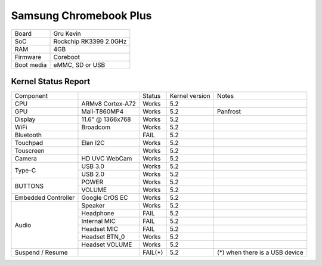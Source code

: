 =======================
Samsung Chromebook Plus
=======================

+------------+-----------------------+
| Board      | Gru Kevin             |
+------------+-----------------------+
| SoC        | Rockchip RK3399 2.0GHz|
+------------+-----------------------+
| RAM        | 4GB                   |
+------------+-----------------------+
| Firmware   | Coreboot              |
+------------+-----------------------+
| Boot media | eMMC, SD or USB       |
+------------+-----------------------+

Kernel Status Report
====================

+---------------------+-------------------+----------------+----------------+-----------------------------------------+
| Component           |                   | Status         | Kernel version | Notes                                   |
+---------------------+-------------------+----------------+----------------+-----------------------------------------+
| CPU                 | ARMv8 Cortex-A72  | Works          | 5.2            |                                         |
+---------------------+-------------------+----------------+----------------+-----------------------------------------+
| GPU                 | Mali-T860MP4      | Works          | 5.2            | Panfrost                                |
+---------------------+-------------------+----------------+----------------+-----------------------------------------+
| Display             | 11.6" @ 1366x768  | Works          | 5.2            |                                         |
+---------------------+-------------------+----------------+----------------+-----------------------------------------+
| WiFi                | Broadcom          | Works          | 5.2            |                                         |
+---------------------+-------------------+----------------+----------------+-----------------------------------------+
| Bluetooth           |                   | FAIL           | 5.2            |                                         |
+---------------------+-------------------+----------------+----------------+-----------------------------------------+
| Touchpad            | Elan I2C          | Works          | 5.2            |                                         |
+---------------------+-------------------+----------------+----------------+-----------------------------------------+
| Touscreen           |                   | Works          | 5.2            |                                         |
+---------------------+-------------------+----------------+----------------+-----------------------------------------+
| Camera              | HD UVC WebCam     | Works          | 5.2            |                                         |
+---------------------+-------------------+----------------+----------------+-----------------------------------------+
|                     | USB 3.0           | Works          | 5.2            |                                         |
| Type-C              +-------------------+----------------+----------------+-----------------------------------------+
|                     | USB 2.0           | Works          | 5.2            |                                         |
+---------------------+-------------------+----------------+----------------+-----------------------------------------+
|                     | POWER             | Works          | 5.2            |                                         |
| BUTTONS             +-------------------+----------------+----------------+-----------------------------------------+
|                     | VOLUME            | Works          | 5.2            |                                         |
+---------------------+-------------------+----------------+----------------+-----------------------------------------+
| Embedded Controller | Google CrOS EC    | Works          | 5.2            |                                         |
+---------------------+-------------------+----------------+----------------+-----------------------------------------+
|                     | Speaker           | Works          | 5.2            |                                         |
|                     +-------------------+----------------+----------------+-----------------------------------------+
|                     | Headphone         | FAIL           | 5.2            |                                         |
| Audio               +-------------------+----------------+----------------+-----------------------------------------+
|                     | Internal MIC      | FAIL           | 5.2            |                                         |
|                     +-------------------+----------------+----------------+-----------------------------------------+
|                     | Headset MIC       | FAIL           | 5.2            |                                         |
|                     +-------------------+----------------+----------------+-----------------------------------------+
|                     | Headset BTN_0     | Works          | 5.2            |                                         |
|                     +-------------------+----------------+----------------+-----------------------------------------+
|                     | Headset VOLUME    | Works          | 5.2            |                                         |
+---------------------+-------------------+----------------+----------------+-----------------------------------------+
| Suspend / Resume    |                   | FAIL(*)        | 5.2            | (*) when there is a USB device          |
+---------------------+-------------------+----------------+----------------+-----------------------------------------+

